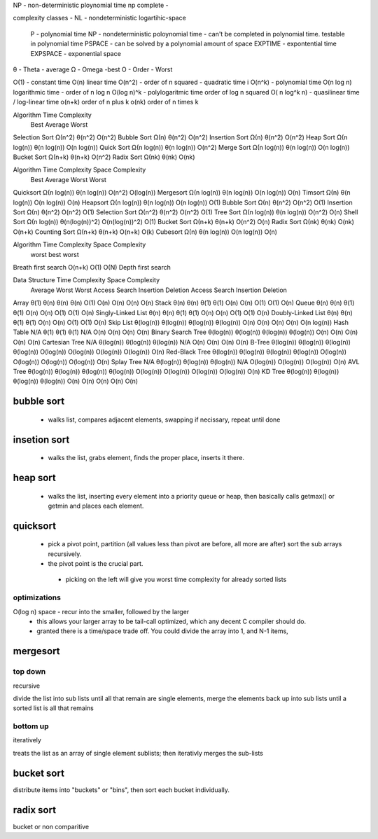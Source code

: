 
NP - non-deterministic ploynomial time
np complete - 

complexity classes
- NL - nondeterministic logartihic-space
  P - polynomial time
  NP - nondeterministic poloynomial time - can't be completed in polynomial time. testable in polynomial time
  PSPACE - can be solved by a polynomial amount of space
  EXPTIME - expontential time
  EXPSPACE - exponential space

θ - Theta - average
Ω - Omega -best
O - Order - Worst

O(1) - constant time
O(n) linear time
O(n^2) - order of n squared - quadratic time i
O(n^k) - polynomial time
O(n log n) logarithmic time - order of n log n
O(log n)^k - polylogaritmic time order of log n squared
O( n log^k n) - quasilinear  time / log-linear time
o(n+k) order of n plus k
o(nk) order of n times k

Algorithm 	Time Complexity
  	  	Best 		Average 	Worst
Selection Sort 	Ω(n^2) 		θ(n^2) 		O(n^2)
Bubble Sort 	Ω(n) 		θ(n^2) 		O(n^2)
Insertion Sort 	Ω(n) 		θ(n^2) 		O(n^2)
Heap Sort 	Ω(n log(n)) 	θ(n log(n)) 	O(n log(n))
Quick Sort 	Ω(n log(n)) 	θ(n log(n)) 	O(n^2)
Merge Sort 	Ω(n log(n)) 	θ(n log(n)) 	O(n log(n))
Bucket Sort 	Ω(n+k) 		θ(n+k) 		O(n^2)
Radix Sort 	Ω(nk) 		θ(nk) 		O(nk)

Algorithm 	Time Complexity 	Space Complexity
		Best 		Average 	Worst 	Worst
Quicksort 	Ω(n log(n)) 	θ(n log(n)) 	O(n^2) 		O(log(n))
Mergesort 	Ω(n log(n)) 	θ(n log(n)) 	O(n log(n)) 	O(n)
Timsort 	Ω(n) 		θ(n log(n)) 	O(n log(n)) 	O(n)
Heapsort 	Ω(n log(n)) 	θ(n log(n)) 	O(n log(n)) 	O(1)
Bubble Sort 	Ω(n) 		θ(n^2) 		O(n^2) 		O(1)
Insertion Sort 	Ω(n) 		θ(n^2) 		O(n^2) 		O(1)
Selection Sort 	Ω(n^2) 		θ(n^2) 		O(n^2) 		O(1)
Tree Sort 	Ω(n log(n)) 	θ(n log(n)) 	O(n^2) 		O(n)
Shell Sort 	Ω(n log(n)) 	θ(n(log(n))^2) 	O(n(log(n))^2) 	O(1)
Bucket Sort 	Ω(n+k) 		θ(n+k) 		O(n^2) 		O(n)
Radix Sort 	Ω(nk) 		θ(nk) 		O(nk) 		O(n+k)
Counting Sort 	Ω(n+k) 		θ(n+k) 		O(n+k) 		O(k)
Cubesort 	Ω(n) 		θ(n log(n)) 	O(n log(n)) 	O(n)

Algorithm	Time Complexity		Space Complexity
                	worst		best	worst
Breath first search 	O(n+k)		O(1)	O(N)
Depth first search

Data Structure 		Time Complexity 														Space Complexity
			Average 						Worst 									Worst
			Access 		Search 	Insertion 	Deletion 	Access 	Search 	Insertion 	Deletion
Array 			θ(1) 		θ(n) 		θ(n) 		θ(n) 		O(1) 		O(n) 		O(n) 		O(n) 		O(n)
Stack 			θ(n) 		θ(n) 		θ(1) 		θ(1) 		O(n) 		O(n) 		O(1) 		O(1) 		O(n)
Queue 			θ(n) 		θ(n) 		θ(1) 		θ(1) 		O(n) 		O(n) 		O(1) 		O(1) 		O(n)
Singly-Linked List 	θ(n) 		θ(n) 		θ(1) 		θ(1) 		O(n) 		O(n) 		O(1) 		O(1) 		O(n)
Doubly-Linked List 	θ(n) 		θ(n) 		θ(1) 		θ(1) 		O(n) 		O(n) 		O(1) 		O(1) 		O(n)
Skip List 		θ(log(n)) 	θ(log(n)) 	θ(log(n)) 	θ(log(n)) 	O(n) 		O(n) 		O(n) 		O(n) 		O(n log(n))
Hash Table	 	N/A 		θ(1) 		θ(1) 		θ(1) 		N/A 		O(n) 		O(n) 		O(n) 		O(n)
Binary Search Tree 	θ(log(n)) 	θ(log(n)) 	θ(log(n)) 	θ(log(n)) 	O(n) 		O(n) 		O(n) 		O(n) 		O(n)
Cartesian Tree 		N/A 		θ(log(n)) 	θ(log(n)) 	θ(log(n)) 	N/A 		O(n) 		O(n) 		O(n) 		O(n)
B-Tree 			θ(log(n)) 	θ(log(n)) 	θ(log(n)) 	θ(log(n)) 	O(log(n)) 	O(log(n)) 	O(log(n)) 	O(log(n)) 	O(n)
Red-Black Tree 		θ(log(n)) 	θ(log(n)) 	θ(log(n)) 	θ(log(n)) 	O(log(n)) 	O(log(n)) 	O(log(n)) 	O(log(n)) 	O(n)
Splay Tree 		N/A 		θ(log(n)) 	θ(log(n)) 	θ(log(n)) 	N/A 		O(log(n)) 	O(log(n)) 	O(log(n)) 	O(n)
AVL Tree 		θ(log(n)) 	θ(log(n)) 	θ(log(n)) 	θ(log(n)) 	O(log(n)) 	O(log(n)) 	O(log(n)) 	O(log(n)) 	O(n)
KD Tree 		θ(log(n)) 	θ(log(n)) 	θ(log(n)) 	θ(log(n)) 	O(n) 		O(n) 		O(n) 		O(n) 		O(n)


bubble sort
===========
  - walks list, compares adjacent elements, swapping if necissary, repeat until done

insetion sort
=============
  - walks the list, grabs element, finds the proper place, inserts it there.


heap sort
=========
  - walks the list, inserting every element into a priority queue or heap, then basically calls getmax() or getmin and places each element.


quicksort
=========
 * pick a pivot point, partition (all values less than pivot are before, all more are after) sort the sub arrays recursively.
 * the pivot point is the crucial part.
  * picking on the left will give you worst time complexity for already sorted lists

optimizations
^^^^^^^^^^^^^
O(log n) space - recur into the smaller, followed by the larger
  - this allows your larger array to be tail-call optimized, which any decent C compiler should do.
  - granted there is a time/space trade off.  You could divide the array into 1, and N-1 items, 

mergesort
=========

top down
^^^^^^^^

recursive

divide the list into sub lists until all that remain are single elements, merge the elements back up into sub lists until a sorted list is all that remains


bottom up
^^^^^^^^^
iteratively

treats the list as an array of single element sublists; then iterativly merges the sub-lists 


bucket sort
===========

distribute items into "buckets" or "bins", then sort each bucket individually.

radix sort
==========

bucket or non comparitive
